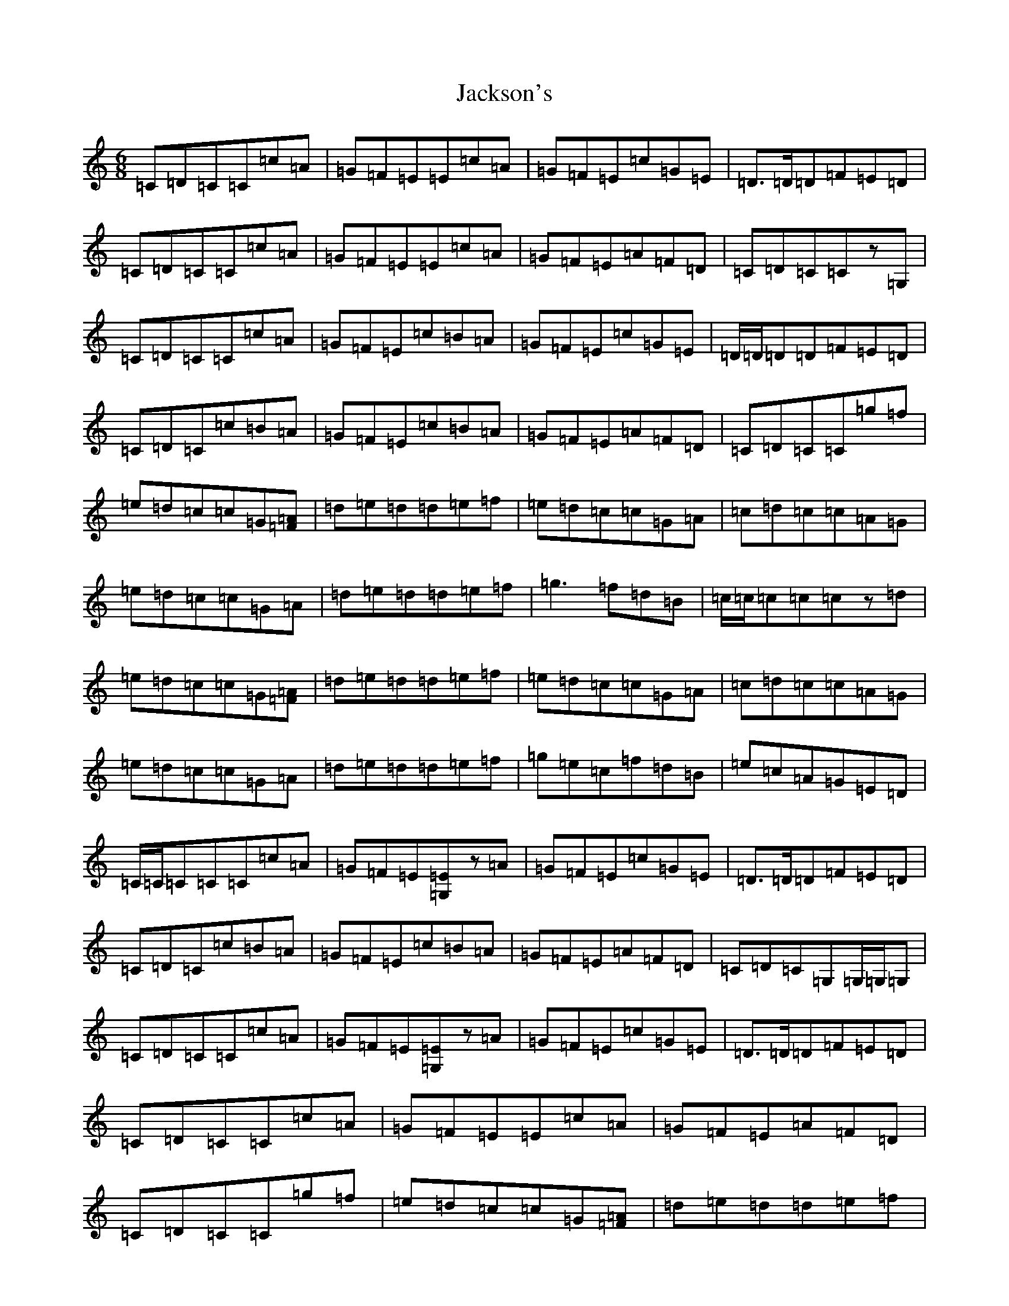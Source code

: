 X: 10154
T: Jackson's
S: https://thesession.org/tunes/5442#setting5442
Z: D Major
R: jig
M: 6/8
L: 1/8
K: C Major
=C=D=C=C=c=A|=G=F=E=E=c=A|=G=F=E=c=G=E|=D3/2=D/2=D=F=E=D|=C=D=C=C=c=A|=G=F=E=E=c=A|=G=F=E=A=F=D|=C=D=C=Cz=G,|=C=D=C=C=c=A|=G=F=E=c=B=A|=G=F=E=c=G=E|=D/2=D/2=D=D=F=E=D|=C=D=C=c=B=A|=G=F=E=c=B=A|=G=F=E=A=F=D|=C=D=C=C=g=f|=e=d=c=c=G[=A=F]|=d=e=d=d=e=f|=e=d=c=c=G=A|=c=d=c=c=A=G|=e=d=c=c=G=A|=d=e=d=d=e=f|=g3=f=d=B|=c/2=c/2=c=c=cz=d|=e=d=c=c=G[=F=A]|=d=e=d=d=e=f|=e=d=c=c=G=A|=c=d=c=c=A=G|=e=d=c=c=G=A|=d=e=d=d=e=f|=g=e=c=f=d=B|=e=c=A=G=E=D|=C/2=C/2=C=C=C=c=A|=G=F=E[=G,=E]z=A|=G=F=E=c=G=E|=D3/2=D/2=D=F=E=D|=C=D=C=c=B=A|=G=F=E=c=B=A|=G=F=E=A=F=D|=C=D=C=G,=G,/2=G,/2=G,|=C=D=C=C=c=A|=G=F=E[=E=G,]z=A|=G=F=E=c=G=E|=D3/2=D/2=D=F=E=D|=C=D=C=C=c=A|=G=F=E=E=c=A|=G=F=E=A=F=D|=C=D=C=C=g=f|=e=d=c=c=G[=F=A]|=d=e=d=d=e=f|=e=d=c=c=G=A|=c=d=c=c=A=G|=e=d=c=c=G=A|=d=e=d=d=e=f|=g2=g=f=d=B|=c=e=d=cz=d|=e=d=c=c=G[=F=A]|=d=e=d=d=e=f|=e=d=c=c=G=A|=c=d=c=c=A=G|=e=d=c=c=G=A|=d=e=d=d=e=f|=g2=g=f=d=B|=c=e=d=c2z|